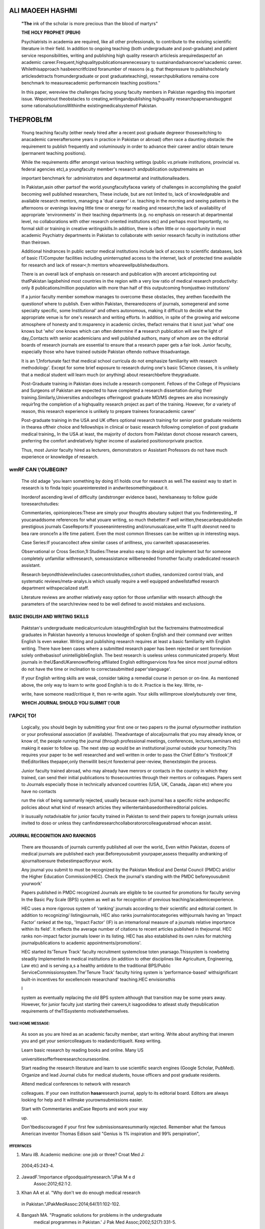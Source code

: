    .. image:: media/image1.jpeg
      :width: 1.61041in
      :height: 0.21969in

.. image:: media/image2.jpeg

   **OBSTACLES TO PUBLISHING AND WHAT TO DO ABOUT THEM**

ALI MAOEEH HASHMI
=================

   **"The** ink of the scholar is more precious than the blood of
   martyrs"

   **THE HOLY PROPHET (PBUH)**

   Psychiatrists in academia are required, like all other professionals,
   to contribute to the existing scientific literature in their field.
   In addition to ongoing teaching (both undergraduate and
   post-graduate) and patient service responsibilities, writing and
   publishing high quality research articlesis arequiredaspectof an
   academic career.Frequent,highqualitypublicationsarenecessary to
   sustainandadvanceone'sacademic career. Whilethisapproach
   hasbeencritfcized foranumber of reasons (e.g. that thepressure to
   publishscholarly articlesdetracts fromundergraduate or post
   graduateteaching), researchpublkations remaina core benchmark to
   measureacademic performancein teaching positions."

   In this paper, wereview the challenges facing young faculty members
   in Pakistan regarding this important issue. Wepointout theobstacles
   to creating,writingandpublishing highquality researchpapersandsuggest
   some rationalsolutionsWithinthe existingmedicalsystemof Pakistan.

THEPROBLfM
==========

   Young teaching faculty (either newly hired after a recent post­
   graduate degreeor thoseswitching to anacademic careeraftersome years
   in practice in Pakistan or abroad) often race a daunting obstacle:
   the requirement to publish frequently and voluminously in order to
   advance their career and/or obtain tenure (permanent teaching
   positions).

   While the requirements differ amongst various teaching settings
   (public *vs.*\ private institutions, provincial vs. federal agencies
   etc),a youngfaculty member's research andpublication outputremains an

   important benchmark for :administrators and departmental and
   institutionalleaders.

   In Pakistan,asin other partsof the world.youngfacultyfacea variety of
   challenges in accomplishing the goalof becoming well published
   researchers, These include, but are not limited to, lack of
   knowledgeable and available research mentors, managing a 'dual
   career' i.e. teaching in the morning and seeing patients in the
   afternoons or evenings leaving little time or energy for reading and
   research,the lack of availability of appropriate 'environments' in
   their teaching departments (e.g. no emphasis on research at
   departmental level, no collaborations with other research oriented
   institutions etc) and perhaps most Importantly, no formal skill or
   training in creative writingskills.In addition, there is often little
   or no opportunity in most academic Psychiatry departments in Pakistan
   to collaborate with senior research faculty in institutions other
   than theirown.

   Additional hindrances In public sector medical institutions include
   lack of access to scientific databases, lack of basic IT/Computer
   facilities including uninterrupted access to the internet, lack of
   protected time available for research and lack of resear<;h mentors
   whoarewellpublishedauthors.

   There is an overall lack of emphasis on research and publication w]th
   arecent articlepointing out thatPakistan lagsbehind most countries in
   the region with a very low ratio of medical research productivity:
   only 8 publications/million population with more than half of this
   outputcoming fromjusttwo institutions'

   If a junior faculty member somehow manages to overcome these
   obstacles, they arethen facedwith the questionof where to publish.
   Even within Pakistan, therearedozens of journals, somegeneral and
   some specialty specific, some Institutional' and others autonomous,
   making it difficult to decide what the appropriate venue is for one's
   research and writing efforts. In addition, in spite of the growing
   arid welcome atmosphere of honesty and tr.msparency in academic
   circles, thefact remains that it isnot just 'what' one knows but
   'who' one knows which can often determine if **a** research
   publication will see the light of day_Contacts with senior
   academicians and well published authors, many of whom are on the
   editorial boards of research journals are essential to ensure that a
   research paper gets a fair look. Junior faculty, especially those who
   have trained outside Pakistan oftendo nothave thisadvantage.

   It is an 1,1nfortunate fact that medical school curricula do not
   emphasize familiarity with research methodology'. Except for some
   brief exposure to research during one's basic 5Cience classes, it is
   unlikely that a medical student will learn much (or anything) about
   researchbefore theygraduate.

   Post-Graduate training in Pakistan does include a research component.
   Fellows of the College of Physicians and Surgeons of Pakistan are
   expected to have completed a research dissertation during their
   training.Similarly,Universities andcolleges offeringpost graduate
   MD/MS degrees are also increasingly requir1ng the completion of a
   highquality research project as part of the training. However, for
   *a* variety of reason, this research experience is unlikely to
   prepare trainees foranacademic career'

   .. image:: media/image3.jpeg
      :width: 1.16473in
      :height: 0.23156in

   Post-graduate training in the USA and UK offers optional research
   training for senior post graduate residents in thearea oftheir choice
   and fellowships in clinical or basic research following completion of
   post graduate medical training\_ In the USA at least, the majority of
   doctors from Paklstan donot choose research careers, preferring the
   comfort andrelatively higher income of asalaried positionorprivate
   practice.

   Thus, most Junior faculty hired as lecturers, demonstrators or
   Assistant Professors do not have much experience or knowledge of
   research.

wmRF CAN \\'OlJBEGIN?
~~~~~~~~~~~~~~~~~~~~~

   The old adage 'you learn something by doing it1 holds crue for
   research as well.The easiest way to start in research is to finda
   topic youareinterested in andwritesomethingabout it.

   Inorderof ascending level of difficulty (andstronger evidence base),
   herelsaneasy to follow guide toresearchstudies:

   Commentaries, opinionpieces:These are simply your thoughts aboutany
   subject that you findinteresting\_ If youcanaddsome references for
   what youare writing, so much thebetter.If well
   written,thesecanbepublishedin prestigious journals CaseReports:If
   youseeaninteresting and/orunusualcase,write 11 up!It *does*\ not need
   to bea rare oronce1n a life time patient. Even the most common
   Illnesses can be written up in interesting ways.

   Case Series:If youcancollect afew similar cases of anIllness, you
   canwritelt upasacaseseries.

   Observational or Cross Section,1I Studies:These arealso easy to
   design and implement but for someone completely unfamiliar
   withresearch, someassistance willbeneeded fromother faculty
   oradedicated research assistant.

   Research beyondthislevelincludes casecontrolstudies,cohort studies,
   randomized control trials, and systematic reviews/meta-analys.is
   which usually require a well equipped andwellstaffed research
   department withspecialized staff.

   Literature reviews are another relatively easy option for those
   unfamiliar with research although the parameters of the search/review
   need to be well defined to avoid mistakes and exclusions.

BASIC ENGLISH AND WRITING SKILLS
^^^^^^^^^^^^^^^^^^^^^^^^^^^^^^^^

   Paktstan's undergraduate medicalcurriculum istaughtlnEnglish but the
   factremains thatmostmedical graduates in Pakistan haveonly a tenuous
   knowledge of spoken English and their command over written English Is
   even weaker. Writing and publishing research requires at least a
   basic familiarity with English writing. There have been cases where a
   submitted research paper has been rejected or sent forrevision solely
   onthebasisof unintelligibleEnglish. The best research is useless
   unless communicated properly. Most journals in
   theU$andUKarenowoffering affiliated English edltingservices fora fee
   since most journal editors do not have the time or inclination to
   correctasubmitted paper'slanguage'.

   If your English writing skills are weak, consider taking a remedial
   course in person or on-line. As mentioned above, the only way to
   learn to write good Engllsh is to do it. Practice is the key. Write,
   re-

   write, have someone read/critique it, then re-write again. Your
   skills willimprove slowlybutsurely over time,

   **WHICH JOURNAL SHOULD YOlJ SlJRMIT \\'OUR**

l'APCI{ TO!
~~~~~~~~~~~

   Logically, you should begin by submitting your first one or two
   papers ro the journal ofyourmother institution or your professional
   association (if available). Theadvantage of alocaljournalis that you
   may already know, or know of, the people running the journal (through
   professional meetings, conferences, lectures,seminars etc) making it
   easier to follow up. The next step up would be an institutional
   journal outside your homecity.This requires your paper to be well
   researched and well written in order to pass the Chief Editor's
   'firstlook',If theEditorlikes thepaper,only thenwillit besi;nt
   forexternal peer-review, thenextstepin the process.

   Junior faculty trained abroad, who may already have menrors or
   contacts in the country in which they trained, can send their initial
   publications to thosecountries through their mentors or colleagues.
   Papers sent to Journals especially those in technically advanced
   countries (USA, UK, Canada, Japan etc) where you have no contacts

   run the risk of being summarily rejected, usually because each
   journal has a specific niche andspecific policies about what kind of
   research articles they willentertainbasedontheireditorial policies.

   Ir isusually notadvisable for junior faculty trained in Pakistan to
   send their papers to foreign journals unless invited to doso or
   unless they canfind\ *a*\ researchcollaboratororcolleagueabroad
   whocan assist.

JOURNAL RECOGNITION ANO RANKINGS
^^^^^^^^^^^^^^^^^^^^^^^^^^^^^^^^

   There are thousands of journals currently published all over the
   world\_ Even within Pakistan, dozens of medical journals are
   published each year.Beforeyousubmit yourpaper,assess thequality
   andranking of ajournaltoensure thebestimpactforyour work.

   Any journal you submit to must be recognized by the Pakistan Medical
   and Dental Council (PMDC) arid/or the Higher Education
   Commission(HEC). Check the journal's standing with the PMDC
   beforeyousubmit yourwork'

   Papers published in PMDC recognized Journals are eligible to be
   counted for promotions for faculty serving In the Basic Pay Scale
   (BPS) system as well as for recognition of previous
   teaching/academicexperience.

   HEC uses a more rigorous system of 'ranking' journals according to
   their scientific and editorial content. In addition to recognizing/
   listingjournals, HEC also ranks journalsintocategories withjournals
   having an 'Impact Factor' ranked at the top\_ 'Impact Factor' (IF) is
   an intemarlonal measure of a journals relative importance within its
   field'. It reflects the average number of citations to recent
   articles published in thejournal. HEC ranks non-impact factor
   journals lower in its listing. HEC has also established its own rules
   for matching journalpublications to academic
   appointments/promotions'.

   HEC started its'Tenure Track' faculty recruitment systemclose toten
   yearsago.Thissystem is nowbetng steadily Implemented In medical
   institutions (in addition to other disciplines like Agriculture,
   Engineering, Law etc) and is serving a,s a healthy antidote to the
   traditional BPS/Public ServiceCommissionsystem.The'Tenure Track'
   faculty hiring system is 'performance-based' withsignificant built-in
   incentives for excellencein researchand' teaching.HEC envisionsthis

   |image1|\ I

   system as eventually replacing the old BPS system although that
   transition may be some years away. However, for junior faculty just
   starting their careers,it isagoodidea to atleast study thepublication
   requirements of theTISsystemto motivatethemselves.

TAKE HOME MESSAGE:
------------------

   As soon as you are hired as an academic faculty member, start
   writing. Write about anything that imerem you and get your
   seniorcolleagues to readandcritiqueIt. Keep writing.

   Learn basic research by reading books and onllne. Many US

   universitiesofferfreeresearchcoursesonline.

   Start reading the research literature and learn to use scientific
   search engines (Google Scholar, PubMed). Organize and lead Journal
   clubs for medical students, house officers and post graduate
   residents.

   Attend medical conferences to network with research

   colleagues. If your own institution **hasa**\ research journal, apply
   to its editorial board. Editors are always looking for help and It
   willmake yourownsubmissions easier.

   Start with Commentaries andCase Reports and work your way

   up.

   Don'tbediscouraged if your first few submissionsaresummarily
   rejected. Remember what the famous American inventor Thomas Edison
   said "Genius is 1% inspiration and 99% perspiration",

lffFERFNCES
-----------

1. Maru ilB. Academic medicine: one job or three? Croat Med J:

..

   2004;45:243-4.

2. JawadF.'lmportance ofgoodqualrtyresearch."JPak M e d
      Assoc:2012;62:1·2.

3. Khan AA et al. "Why don't we do enough medical research

..

   in Pakistan."JPakMedAssoc:2014;64(1)1:102-102.

4. Bangash MA. "Pragmatic solutions for problems in the undergraduate
      medical programmes in Pakistan.' J Pak Med Assoc;2002;52(7):331-5.

..

   S. Aslam F. et al. "Students' Corner Attitudes and Practices of

   Postgraduate Medical Trainees towards Research-a Snapshot
   fromFaisalabad." JPakMedAssoc;2004;54(10):534.

6. Edanzediting.com, (2014). We significantly Increase your chances of
      acceptance for publication I edanz editing global.

..

   [online]Availableat:
   http://www.edanzediting.com/springer_welcome7utm_sourc
   e=springer&utm_medium=partner_link&utm_content=reco
   mmendation_page&utm_campaign=springer \_general

   [Accessed 11Sep.2014].

7. http://www.pmdc.org.pk/Home/lndexedPakistanofJournals/
      tabid/148/Default.aspx

8. Jawaid SA.Despite misuse andabuse, journalimpact factor **will**

..

   retain itsimpact and won't fade away soon.JPostgrad Med Inst
   2014;28(1):l-4.

9. `ht1pJ/www.hec.gov.pk/lnsideHEC/Divisions/QAU/QADivision <http://www.hec.gov.pk/lnsideHEC/Divisions/QAU/QADivision>`__

..

   /Pages/HECRecognizedJournals.aspx

.. image:: media/image5.png

.. |image1| image:: media/image4.jpeg
   :width: 1.5054in
   :height: 0.22069in
